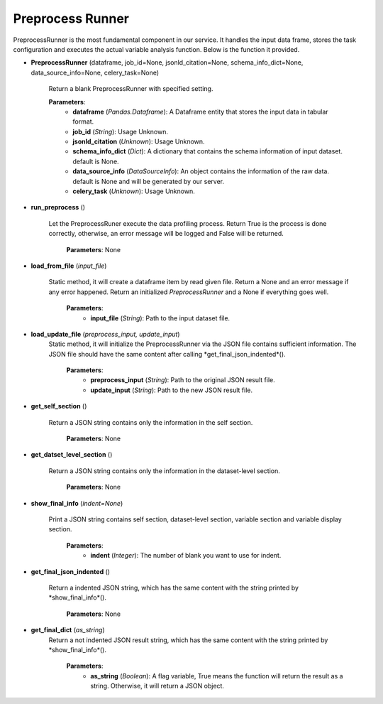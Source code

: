 .. _PreprocessRunner:

Preprocess Runner
=================

PreprocessRunner is the most fundamental component in our service. It handles the input data frame, stores the task configuration
and executes the actual variable analysis function. Below is the function it provided.

* **PreprocessRunner** (dataframe, job_id=None, jsonld_citation=None, schema_info_dict=None, data_source_info=None, celery_task=None)

    Return a blank PreprocessRunner with specified setting.

    **Parameters**:
        * **dataframe** (*Pandas.Dataframe*):    A Dataframe entity that stores the input data in tabular format.
        * **job_id** (*String*):  Usage Unknown.
        * **jsonld_citation** (*Unknown*): Usage Unknown.
        * **schema_info_dict** (*Dict*): A dictionary that contains the schema information of input dataset. default is None.
        * **data_source_info** (*DataSourceInfo*): An object contains the information of the raw data. default is None and will be generated by our server.
        * **celery_task** (*Unknown*): Usage Unknown.

* **run_preprocess** ()

    Let the PreprocessRuner execute the data profiling process. Return True is the process is done correctly, otherwise, an error message will be logged and False will be returned.

        **Parameters**: None

* **load_from_file** (*input_file*)

    Static method, it will create a dataframe item by read given file. Return a None and an error message if any error happened. Return an initialized *PreprocessRunner* and a None if everything goes well.

        **Parameters**:
            * **input_file** (*String*):    Path to the input dataset file.

* **load_update_file** (*preprocess_input, update_input*)
    Static method, it will initialize the PreprocessRunner via the JSON file contains sufficient information. The JSON file should have the same content after calling *get_final_json_indented*().

        **Parameters**:
            * **preprocess_input** (*String*):    Path to the original JSON result file.
            * **update_input** (*String*):  Path to the new JSON result file.

* **get_self_section** ()

    Return a JSON string contains only the information in the self section.

        **Parameters**: None

* **get_datset_level_section** ()

    Return a JSON string contains only the information in the dataset-level section.

        **Parameters**: None

* **show_final_info** (*indent=None*)

    Print a JSON string contains self section, dataset-level section, variable section and variable display section.

        **Parameters**:
            * **indent** (*Integer*):    The number of blank you want to use for indent.

* **get_final_json_indented** ()

    Return a indented JSON string, which has the same content with the string printed by *show_final_info*().

        **Parameters**: None

* **get_final_dict** (*as_string*)
    Return a not indented JSON result string, which has the same content with the string printed by *show_final_info*().

        **Parameters**:
            * **as_string** (*Boolean*):    A flag variable, True means the function will return the result as a string. Otherwise, it will return a JSON object.



